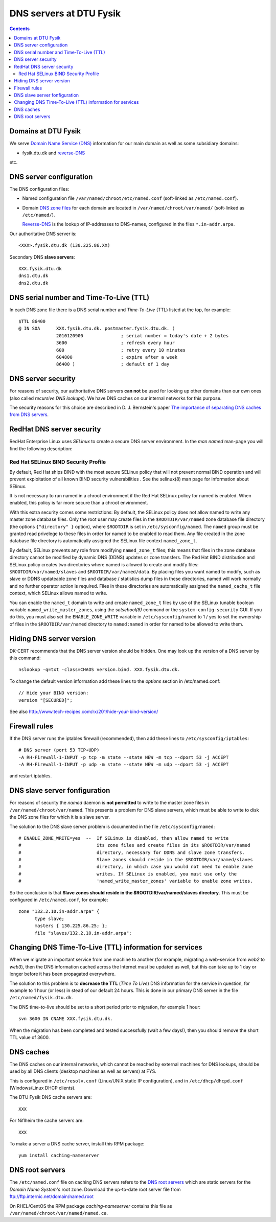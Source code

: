 .. _DNS-servers:

========================
DNS servers at DTU Fysik
========================

.. Contents::

Domains at DTU Fysik
------------------------

We serve `Domain Name Service (DNS) <http://en.wikipedia.org/wiki/Domain_Name_System>`_ information for our main domain as well as some subsidiary domains:

* fysik.dtu.dk and `reverse-DNS <http://en.wikipedia.org/wiki/Reverse_DNS_lookup>`_

etc.

DNS server configuration
------------------------

The DNS configuration files:

* Named configuration file ``/var/named/chroot/etc/named.conf`` (soft-linked as ``/etc/named.conf``).
* Domain `DNS zone files <http://en.wikipedia.org/wiki/Zone_file>`_ for each domain are located
  in ``/var/named/chroot/var/named/`` (soft-linked as ``/etc/named/``).

  `Reverse-DNS <http://en.wikipedia.org/wiki/Reverse_DNS_lookup>`_ is the lookup of IP-addresses to DNS-names, configured in the files ``*.in-addr.arpa``.

Our authoritative DNS server is::

  <XXX>.fysik.dtu.dk (130.225.86.XX)

Secondary DNS **slave servers**::

  XXX.fysik.dtu.dk
  dns1.dtu.dk
  dns2.dtu.dk

DNS serial number and Time-To-Live (TTL)
----------------------------------------

In each DNS zone file there is a DNS serial number and *Time-To-Live* (TTL) listed at the top, for example::

  $TTL 86400
  @ IN SOA      XXX.fysik.dtu.dk. postmaster.fysik.dtu.dk. (
                2010120900              ; serial number = today's date + 2 bytes
                3600                    ; refresh every hour
                600                     ; retry every 10 minutes
                604800                  ; expire after a week
                86400 )                 ; default of 1 day


DNS server security
-------------------

For reasons of security, our authoritative DNS servers **can not** be used for 
looking up other domains than our own ones (also called `recursive DNS lookups`).
We have DNS caches on our internal networks for this purpose.

The security reasons for this choice are described in D. J. Bernstein's paper
`The importance of separating DNS caches from DNS servers <http://cr.yp.to/djbdns/separation.html>`_.

RedHat DNS server security
--------------------------

RedHat Enterprise Linux uses *SELinux* to create a secure DNS server environment.
In the *man named* man-page you will find the following description:


Red Hat SELinux BIND Security Profile
.....................................

By default, Red Hat ships BIND with the most secure SELinux policy that will not prevent normal BIND operation and will prevent exploitation of all known BIND security vulnerabilities . See the selinux(8)
man page for information about SElinux.

It is not necessary to run named in a chroot environment if the Red Hat SELinux policy for named is enabled. When enabled, this policy is far more secure than a chroot environment.

With this extra security comes some restrictions:
By default, the SELinux policy does not allow named to write any master zone database files. Only the root user may create files in the ``$ROOTDIR/var/named`` zone database file directory 
(the options ``{"directory" }`` option), where ``$ROOTDIR`` is set in ``/etc/sysconfig/named``.
The ``named`` group must be granted read privelege to these files in order for named to be enabled to read them.
Any file created in the zone database file directory is automatically assigned the SELinux file context ``named_zone_t``.

By default, SELinux prevents any role from modifying ``named_zone_t`` files; this means that files in the zone database directory cannot be modified by dynamic DNS (DDNS) updates or zone transfers.
The Red Hat BIND distribution and SELinux policy creates two directories where named is allowed to create and modify files: ``$ROOTDIR/var/named/slaves`` and ``$ROOTDIR/var/named/data``. 
By placing files you want named to modify, such as slave or DDNS updateable zone files and database / statistics dump files in these directories, named will work normally and no further operator action is required. 
Files in these directories are automatically assigned the ``named_cache_t`` file context, which SELinux allows named to write.

You can enable the ``named_t`` domain to write and create ``named_zone_t`` files by use of the SELinux tunable boolean variable ``named_write_master_zones``, using the *setsebool(8)* command or the 
``system-config-security`` GUI. 
If you do this, you must also set the ``ENABLE_ZONE_WRITE`` variable in ``/etc/sysconfig/named`` to 1 / yes to set the ownership of files in the ``$ROOTDIR/var/named`` directory to ``named:named`` in order
for named to be allowed to write them.

Hiding DNS server version
-------------------------

DK-CERT recommends that the DNS server version should be hidden.
One may look up the version of a DNS server by this command::

  nslookup -q=txt -class=CHAOS version.bind. XXX.fysik.dtu.dk.

To change the default version information add these lines to the *options* section in /etc/named.conf::

  // Hide your BIND version:
  version "[SECURED]";

See also http://www.tech-recipes.com/rx/201/hide-your-bind-version/

Firewall rules
--------------

If the DNS server runs the iptables firewall (recommended), then add these lines to ``/etc/sysconfig/iptables``::

  # DNS server (port 53 TCP+UDP)
  -A RH-Firewall-1-INPUT -p tcp -m state --state NEW -m tcp --dport 53 -j ACCEPT
  -A RH-Firewall-1-INPUT -p udp -m state --state NEW -m udp --dport 53 -j ACCEPT

and restart iptables.

DNS slave server fonfiguration
------------------------------

For reasons of security the *named* daemon is **not permitted** to write to the master zone files in ``/var/named/chroot/var/named``.
This presents a problem for DNS slave servers, which must be able to write to disk the DNS zone files for which it is a slave server.

The solution to the DNS slave server problem is documented in the file ``/etc/sysconfig/named``::

  # ENABLE_ZONE_WRITE=yes  --  If SELinux is disabled, then allow named to write
  #                            its zone files and create files in its $ROOTDIR/var/named
  #                            directory, necessary for DDNS and slave zone transfers.
  #                            Slave zones should reside in the $ROOTDIR/var/named/slaves
  #                            directory, in which case you would not need to enable zone
  #                            writes. If SELinux is enabled, you must use only the
  #                            'named_write_master_zones' variable to enable zone writes.

So the conclusion is that **Slave zones should reside in the $ROOTDIR/var/named/slaves directory**.
This must be configured in ``/etc/named.conf``, for example::

  zone "132.2.10.in-addr.arpa" {
        type slave;
        masters { 130.225.86.25; };
        file "slaves/132.2.10.in-addr.arpa";

Changing DNS Time-To-Live (TTL) information for services
----------------------------------------------------------------------

When we migrate an important service from one machine to another (for example, migrating a web-service from *web2* to *web3*),
then the DNS information cached across the Internet must be updated as well, but this can take up to 1 day or longer before it has been propagated everywhere.

The solution to this problem is to **decrease the TTL** (*Time To Live*) DNS information for the service in question,
for example to 1 hour (or less) in stead of our default 24 hours. 
This is done in our primary DNS server in the file ``/etc/named/fysik.dtu.dk``.

The DNS time-to-live should be set to a short period prior to migration, for example 1 hour::

  svn 3600 IN CNAME XXX.fysik.dtu.dk.

When the migration has been completed and tested successfully (wait a few days!),
then you should remove the short TTL value of 3600.

DNS caches
------------------------

The DNS caches on our internal networks, which cannot be reached by external machines for DNS lookups, should be used by all DNS clients 
(desktop machines as well as servers) at FYS.

This is configured in ``/etc/resolv.conf`` (Linux/UNIX static IP configuration), and in ``/etc/dhcp/dhcpd.conf`` (Windows/Linux DHCP clients).

The DTU Fysik DNS cache servers are::

  XXX

For Niflheim the cache servers are::

  XXX

To make a server a DNS cache server, install this RPM package::

  yum install caching-nameserver


DNS root servers
----------------

The ``/etc/named.conf`` file on caching DNS servers refers to the `DNS root servers <http://en.wikipedia.org/wiki/Root_nameserver>`_ which are static servers for the *Domain Name System's* root zone. 
Download the up-to-date root server file from ftp://ftp.internic.net/domain/named.root

On RHEL/CentOS the RPM package *caching-nameserver* contains this file as ``/var/named/chroot/var/named/named.ca``.
